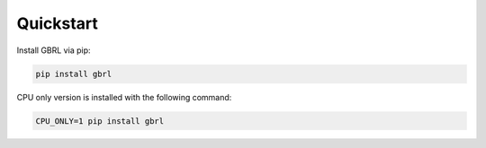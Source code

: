 Quickstart
==========

Install GBRL via pip:

.. code-block:: console
   
   pip install gbrl

CPU only version is installed with the following command:

.. code-block:: console

   CPU_ONLY=1 pip install gbrl
